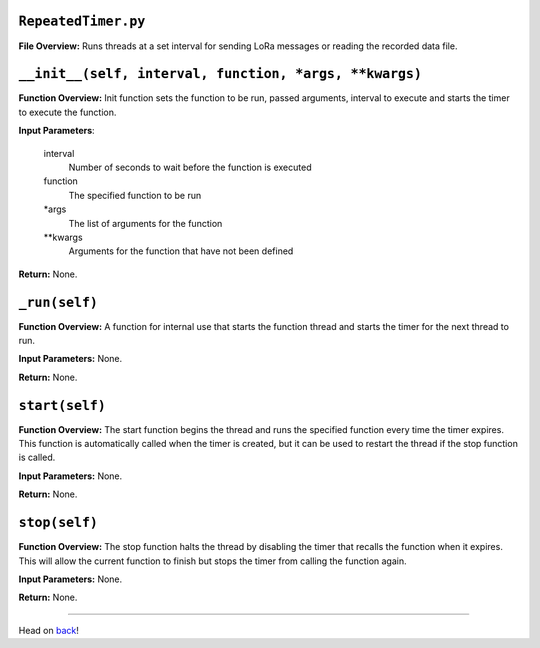 ``RepeatedTimer.py``
-----

**File Overview:** Runs threads at a set interval for sending LoRa messages or reading the recorded data file.

``__init__(self, interval, function, *args, **kwargs)``
-----

**Function Overview:** Init function sets the function to be run, passed arguments, interval to execute and starts the timer to execute the function.

**Input Parameters**:

    interval
        Number of seconds to wait before the function is executed

    function
        The specified function to be run

    \*args
        The list of arguments for the function

    \**kwargs
        Arguments for the function that have not been defined

**Return:** None.

``_run(self)``
-----

**Function Overview:** A function for internal use that starts the function thread and starts the timer for the next thread to run.

**Input Parameters:** None.

**Return:** None.

``start(self)``
-----

**Function Overview:** The start function begins the thread and runs the specified function every time the timer expires. This function is automatically called when the timer is created, but it can be used to restart the thread if the stop function is called.

**Input Parameters:** None.

**Return:** None.

``stop(self)``
-----

**Function Overview:** The stop function halts the thread by disabling the timer that recalls the function when it expires. This will allow the current function to finish but stops the timer from calling the function again.

**Input Parameters:** None.

**Return:** None.

-----

Head on back_!

.. _back: ../README.rst
